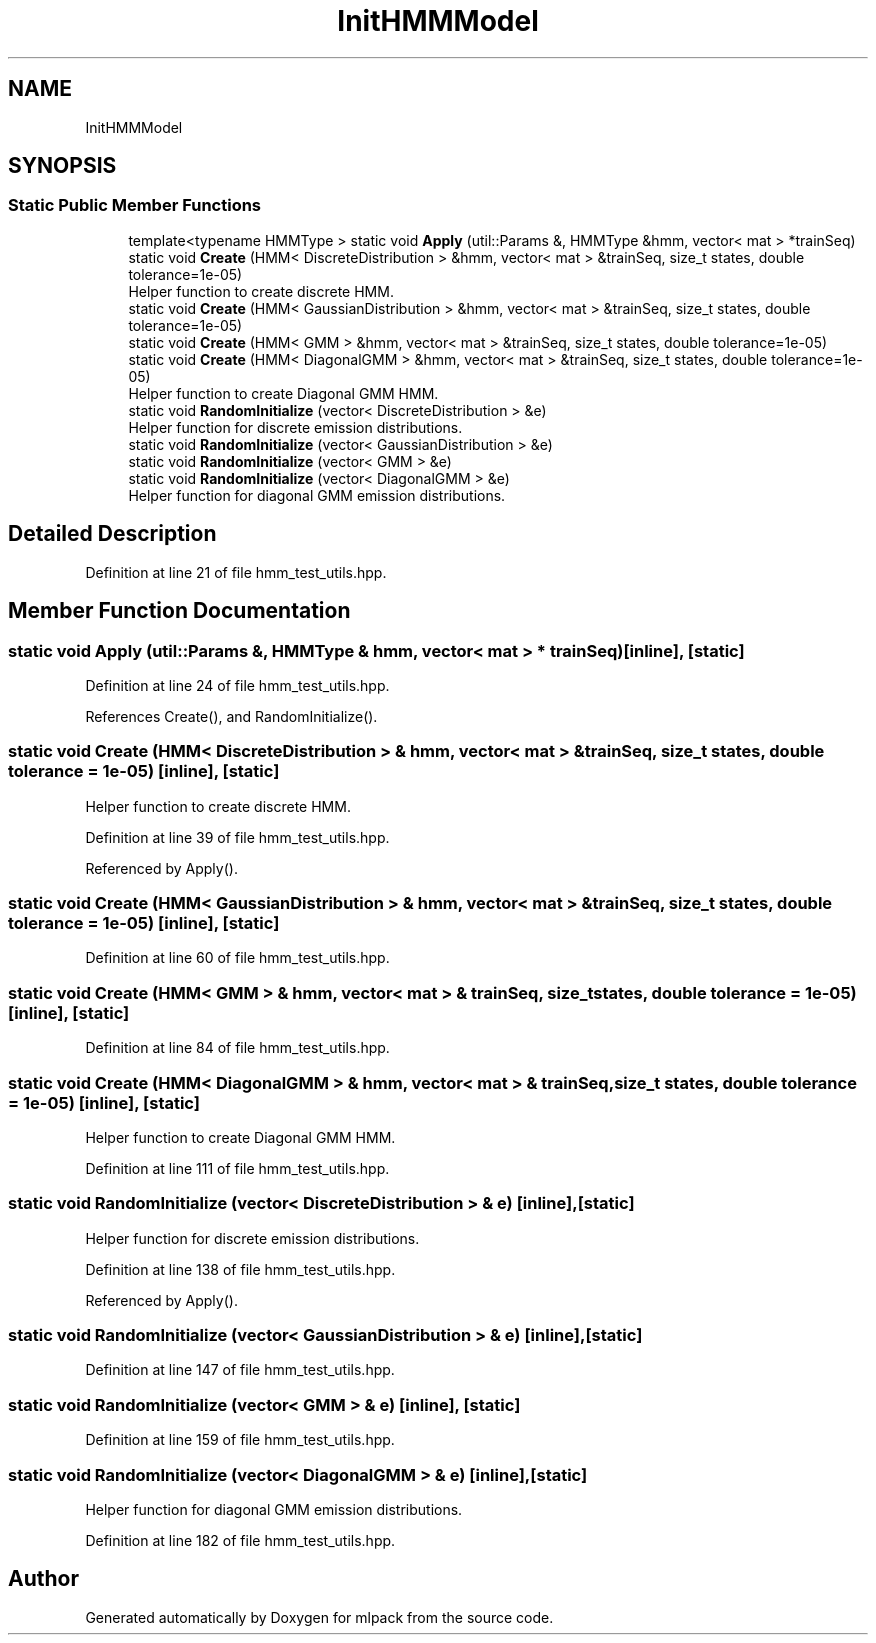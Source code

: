 .TH "InitHMMModel" 3 "Sun Aug 22 2021" "Version 3.4.2" "mlpack" \" -*- nroff -*-
.ad l
.nh
.SH NAME
InitHMMModel
.SH SYNOPSIS
.br
.PP
.SS "Static Public Member Functions"

.in +1c
.ti -1c
.RI "template<typename HMMType > static void \fBApply\fP (util::Params &, HMMType &hmm, vector< mat > *trainSeq)"
.br
.ti -1c
.RI "static void \fBCreate\fP (HMM< DiscreteDistribution > &hmm, vector< mat > &trainSeq, size_t states, double tolerance=1e\-05)"
.br
.RI "Helper function to create discrete HMM\&. "
.ti -1c
.RI "static void \fBCreate\fP (HMM< GaussianDistribution > &hmm, vector< mat > &trainSeq, size_t states, double tolerance=1e\-05)"
.br
.ti -1c
.RI "static void \fBCreate\fP (HMM< GMM > &hmm, vector< mat > &trainSeq, size_t states, double tolerance=1e\-05)"
.br
.ti -1c
.RI "static void \fBCreate\fP (HMM< DiagonalGMM > &hmm, vector< mat > &trainSeq, size_t states, double tolerance=1e\-05)"
.br
.RI "Helper function to create Diagonal GMM HMM\&. "
.ti -1c
.RI "static void \fBRandomInitialize\fP (vector< DiscreteDistribution > &e)"
.br
.RI "Helper function for discrete emission distributions\&. "
.ti -1c
.RI "static void \fBRandomInitialize\fP (vector< GaussianDistribution > &e)"
.br
.ti -1c
.RI "static void \fBRandomInitialize\fP (vector< GMM > &e)"
.br
.ti -1c
.RI "static void \fBRandomInitialize\fP (vector< DiagonalGMM > &e)"
.br
.RI "Helper function for diagonal GMM emission distributions\&. "
.in -1c
.SH "Detailed Description"
.PP 
Definition at line 21 of file hmm_test_utils\&.hpp\&.
.SH "Member Function Documentation"
.PP 
.SS "static void Apply (util::Params &, HMMType & hmm, vector< mat > * trainSeq)\fC [inline]\fP, \fC [static]\fP"

.PP
Definition at line 24 of file hmm_test_utils\&.hpp\&.
.PP
References Create(), and RandomInitialize()\&.
.SS "static void Create (HMM< DiscreteDistribution > & hmm, vector< mat > & trainSeq, size_t states, double tolerance = \fC1e\-05\fP)\fC [inline]\fP, \fC [static]\fP"

.PP
Helper function to create discrete HMM\&. 
.PP
Definition at line 39 of file hmm_test_utils\&.hpp\&.
.PP
Referenced by Apply()\&.
.SS "static void Create (HMM< GaussianDistribution > & hmm, vector< mat > & trainSeq, size_t states, double tolerance = \fC1e\-05\fP)\fC [inline]\fP, \fC [static]\fP"

.PP
Definition at line 60 of file hmm_test_utils\&.hpp\&.
.SS "static void Create (HMM< GMM > & hmm, vector< mat > & trainSeq, size_t states, double tolerance = \fC1e\-05\fP)\fC [inline]\fP, \fC [static]\fP"

.PP
Definition at line 84 of file hmm_test_utils\&.hpp\&.
.SS "static void Create (HMM< DiagonalGMM > & hmm, vector< mat > & trainSeq, size_t states, double tolerance = \fC1e\-05\fP)\fC [inline]\fP, \fC [static]\fP"

.PP
Helper function to create Diagonal GMM HMM\&. 
.PP
Definition at line 111 of file hmm_test_utils\&.hpp\&.
.SS "static void RandomInitialize (vector< DiscreteDistribution > & e)\fC [inline]\fP, \fC [static]\fP"

.PP
Helper function for discrete emission distributions\&. 
.PP
Definition at line 138 of file hmm_test_utils\&.hpp\&.
.PP
Referenced by Apply()\&.
.SS "static void RandomInitialize (vector< GaussianDistribution > & e)\fC [inline]\fP, \fC [static]\fP"

.PP
Definition at line 147 of file hmm_test_utils\&.hpp\&.
.SS "static void RandomInitialize (vector< GMM > & e)\fC [inline]\fP, \fC [static]\fP"

.PP
Definition at line 159 of file hmm_test_utils\&.hpp\&.
.SS "static void RandomInitialize (vector< DiagonalGMM > & e)\fC [inline]\fP, \fC [static]\fP"

.PP
Helper function for diagonal GMM emission distributions\&. 
.PP
Definition at line 182 of file hmm_test_utils\&.hpp\&.

.SH "Author"
.PP 
Generated automatically by Doxygen for mlpack from the source code\&.
